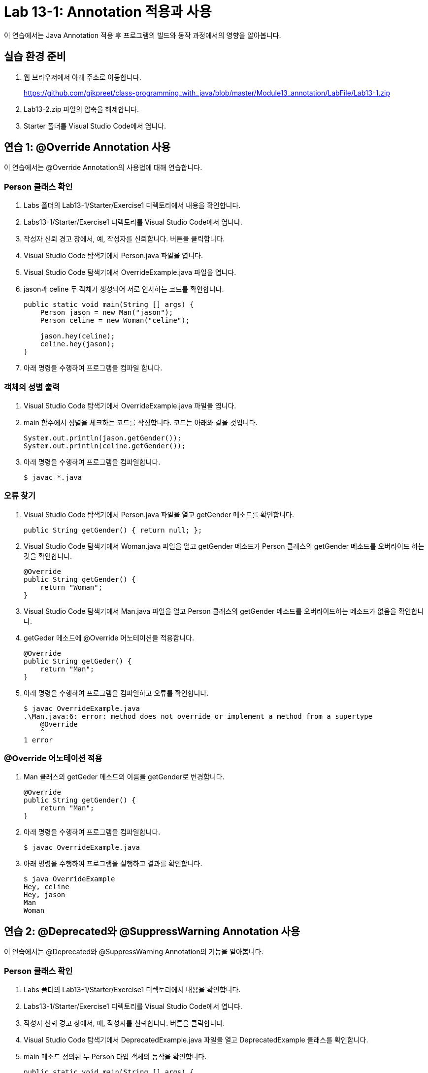 = Lab 13-1: Annotation 적용과 사용

이 연습에서는 Java Annotation 적용 후 프로그램의 빌드와 동작 과정에서의 영향을 알아봅니다.

== 실습 환경 준비

1. 웹 브라우저에서 아래 주소로 이동합니다.
+
https://github.com/gikpreet/class-programming_with_java/blob/master/Module13_annotation/LabFile/Lab13-1.zip
+
2. Lab13-2.zip 파일의 압축을 해제합니다.
3. Starter 폴더를 Visual Studio Code에서 엽니다.

== 연습 1: @Override Annotation 사용

이 연습에서는 @Override Annotation의 사용법에 대해 연습합니다.

=== Person 클래스 확인

1. Labs 폴더의 Lab13-1/Starter/Exercise1 디렉토리에서 내용을 확인합니다.
2. Labs13-1/Starter/Exercise1 디렉토리를 Visual Studio Code에서 엽니다.
3. 작성자 신뢰 경고 창에서, 예, 작성자를 신뢰합니다. 버튼을 클릭합니다.
4. Visual Studio Code 탐색기에서 Person.java 파일을 엽니다.
5. Visual Studio Code 탐색기에서 OverrideExample.java 파일을 엽니다.
6. jason과 celine 두 객체가 생성되어 서로 인사하는 코드를 확인합니다.
+
[souece, java]
----
public static void main(String [] args) {
    Person jason = new Man("jason");
    Person celine = new Woman("celine");

    jason.hey(celine);
    celine.hey(jason);
}
----
+
7. 아래 명령을 수행하여 프로그램을 컴파일 합니다.

=== 객체의 성별 출력

1. Visual Studio Code 탐색기에서 OverrideExample.java 파일을 엽니다.
2. main 함수에서 성별을 체크하는 코드를 작성합니다. 코드는 아래와 같을 것입니다.
+
[source, java]
----
System.out.println(jason.getGender());
System.out.println(celine.getGender());
----
+
3. 아래 명령을 수행하여 프로그램을 컴파일합니다.
+
----
$ javac *.java
----

=== 오류 찾기

1. Visual Studio Code 탐색기에서 Person.java 파일을 열고 getGender 메소드를 확인합니다.
+
[source, java]
+
----
public String getGender() { return null; };
----
+
2. Visual Studio Code 탐색기에서 Woman.java 파일을 열고 getGender 메소드가 Person 클래스의 getGender 메소드를 오버라이드 하는 것을 확인합니다.
+
[source, java]
----
@Override
public String getGender() {
    return "Woman";
}
----
+
3. Visual Studio Code 탐색기에서 Man.java 파일을 열고 Person 클래스의 getGender 메소드를 오버라이드하는 메소드가 없음을 확인합니다.
4. getGeder 메소드에 @Override 어노테이션을 적용합니다.
+
[source, java]
----
@Override
public String getGeder() {
    return "Man";
}
----
+
5. 아래 명령을 수행하여 프로그램을 컴파일하고 오류를 확인합니다.
+
----
$ javac OverrideExample.java
.\Man.java:6: error: method does not override or implement a method from a supertype
    @Override
    ^
1 error
----

=== @Override 어노테이션 적용

1. Man 클래스의 getGeder 메소드의 이름을 getGender로 변경합니다.
+
[source, java]
----
@Override
public String getGender() {
    return "Man";
}
----
+
2. 아래 명령을 수행하여 프로그램을 컴파일합니다.
+
----
$ javac OverrideExample.java
----
+
3. 아래 명령을 수행하여 프로그램을 실행하고 결과를 확인합니다.
+
----
$ java OverrideExample      
Hey, celine
Hey, jason
Man
Woman
----

== 연습 2: @Deprecated와 @SuppressWarning Annotation 사용

이 연습에서는 @Deprecated와 @SuppressWarning Annotation의 기능을 알아봅니다.

=== Person 클래스 확인

1. Labs 폴더의 Lab13-1/Starter/Exercise1 디렉토리에서 내용을 확인합니다.
2. Labs13-1/Starter/Exercise1 디렉토리를 Visual Studio Code에서 엽니다.
3. 작성자 신뢰 경고 창에서, 예, 작성자를 신뢰합니다. 버튼을 클릭합니다.
4. Visual Studio Code 탐색기에서 DeprecatedExample.java 파일을 열고 DeprecatedExample 클래스를 확인합니다.
5. main 메소드 정의된 두 Person 타입 객체의 동작을 확인합니다.
+
[source, java]
----
public static void main(String [] args) {
    Person steve = new Person("steve");
    Person jackson = new Person("jackson");

    steve.hey(jackson);
    jackson.hey(steve);
}
----
+
6. 아래 명령을 수행하여 프로그램을 컴파일 합니다.
+
----
$ javac *.java
----
+
7. 아래 명령을 수행하여 프로그램을 실행합니다.
+
----
$ java DeprecatedExample
Hey, celine
Hey, jason
----

이 프로그램에서는 Hey 메소드를 삭제하고 Hello 메소드로 변경하려 합니다. Hey 메소드를 여러 프로그램에서 사용하고 있어 기존 버전과의 호환을 위해 남겨두고 곧 제거됨을 알립니다.

=== 새로운 메소드 추가와 @Deprecated 어노테이션 추가

1. Visual Studio Code 탐색기에서 Person.java 파일을 엽니다.
2. Person 클래스에 hello 메소드를 추가합니다.
+
[source, java]
----
public void hello(Person person) {
    System.out.println("Hello, " + person.getName());
}
----
+
3. hey 메소드는 곧 제거됨을 알리는 @Deprecated 어노테이션을 추가합니다. 코드는 아래와 유사할 것입니다.
+
[source, java]
----
@Deprecated
public void hey(Person person) {
    System.out.println("Hey, " + person.getName());
}
----
+
4. 아래 명령을 실행하여 프로그램을 컴파일하고 경고를 확인합니다.
+
----
$ javac *.java
Note: DeprecatedExample.java uses or overrides a deprecated API.
Note: Recompile with -Xlint:deprecation for details.
----
+
5. 아래 명령을 수행하여 프로그램을 실행합니다.
+
----
$ java DeprecatedExample
Hey, celine
Hey, jason
----
+
6. 아래 명령을 실행하여 자세한 컴파일 정보를 확인합니다.
+
----
$ javac -Xlint:deprecation *.java
DeprecatedExample.java:6: warning: [deprecation] hey(Person) in Person has been deprecated
        jason.hey(celine);
             ^
DeprecatedExample.java:7: warning: [deprecation] hey(Person) in Person has been deprecated
        celine.hey(jason);
              ^
2 warnings
----

=== 경고 메시지 무시

1. Visual Studio Code 탐색기에서 DeprecatedExample.java 파일을 엽니다.
2. main 메소드에 @SuppressWarnings 어노테이션을 추가하고, deprecation 메시지 경고를 발생하지 않도록 지정합니다.
+
[source, java]
----
@SuppressWarnings({"deprecation"})
public static void main(String [] args) {
    Person jason = new Person("jason");
    Person celine = new Person("celine");

    jason.hey(celine);
    celine.hey(jason);
}
----
+
3, 아래 명령을 실행하여 프로그램을 컴파일하고 경고가 발생하지 않는 것을 확인합니다.
+
----
> javac *.java
----

---

link:./15_functionalinterface.adoc[이전: @FunctionalInterface] +
link:./17_chapter4_meta_annotation.adoc[다음: Meda Annotation]
